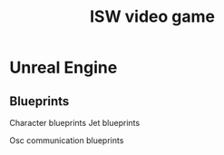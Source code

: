 #+Title: ISW video game

* Unreal Engine

** Blueprints

Character blueprints
Jet blueprints

Osc communication blueprints
